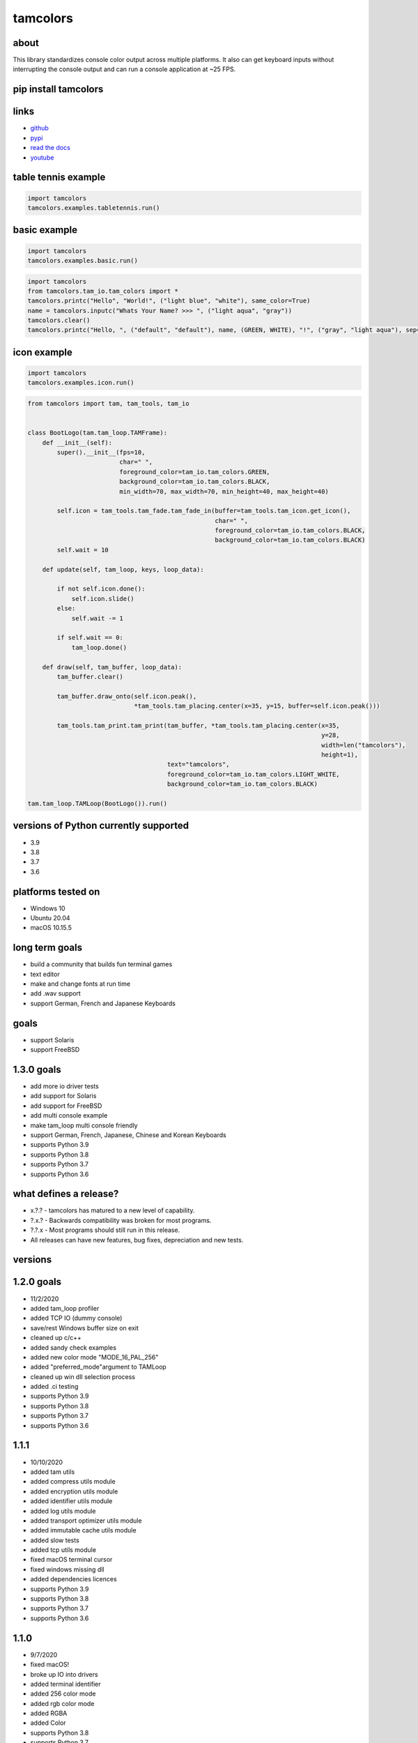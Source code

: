 #########
tamcolors
#########

|Icon|
|TotalDownloads| |WeekDownloads| |Python3| |License| |Docs| |Tests|

*****
about
*****
This library standardizes console color output across multiple platforms.
It also can get keyboard inputs without interrupting the console output and can run a console application at ~25 FPS.

*********************
pip install tamcolors
*********************

********************
links
********************
* `github`_
* `pypi`_
* `read the docs`_
* `youtube`_

********************
table tennis example
********************
|TableTennis|

.. code-block:: python

   import tamcolors
   tamcolors.examples.tabletennis.run()

*************
basic example
*************
|BasicExample|

.. code-block:: python

   import tamcolors
   tamcolors.examples.basic.run()

.. code-block:: python

   import tamcolors
   from tamcolors.tam_io.tam_colors import *
   tamcolors.printc("Hello", "World!", ("light blue", "white"), same_color=True)
   name = tamcolors.inputc("Whats Your Name? >>> ", ("light aqua", "gray"))
   tamcolors.clear()
   tamcolors.printc("Hello, ", ("default", "default"), name, (GREEN, WHITE), "!", ("gray", "light aqua"), sep="")

************
icon example
************
.. code-block:: python

   import tamcolors
   tamcolors.examples.icon.run()

.. code-block:: python

   from tamcolors import tam, tam_tools, tam_io


   class BootLogo(tam.tam_loop.TAMFrame):
       def __init__(self):
           super().__init__(fps=10,
                            char=" ",
                            foreground_color=tam_io.tam_colors.GREEN,
                            background_color=tam_io.tam_colors.BLACK,
                            min_width=70, max_width=70, min_height=40, max_height=40)

           self.icon = tam_tools.tam_fade.tam_fade_in(buffer=tam_tools.tam_icon.get_icon(),
                                                      char=" ",
                                                      foreground_color=tam_io.tam_colors.BLACK,
                                                      background_color=tam_io.tam_colors.BLACK)
           self.wait = 10

       def update(self, tam_loop, keys, loop_data):

           if not self.icon.done():
               self.icon.slide()
           else:
               self.wait -= 1

           if self.wait == 0:
               tam_loop.done()

       def draw(self, tam_buffer, loop_data):
           tam_buffer.clear()

           tam_buffer.draw_onto(self.icon.peak(),
                                *tam_tools.tam_placing.center(x=35, y=15, buffer=self.icon.peak()))

           tam_tools.tam_print.tam_print(tam_buffer, *tam_tools.tam_placing.center(x=35,
                                                                                   y=28,
                                                                                   width=len("tamcolors"),
                                                                                   height=1),
                                         text="tamcolors",
                                         foreground_color=tam_io.tam_colors.LIGHT_WHITE,
                                         background_color=tam_io.tam_colors.BLACK)

   tam.tam_loop.TAMLoop(BootLogo()).run()

**************************************
versions of Python currently supported
**************************************
* 3.9
* 3.8
* 3.7
* 3.6

*******************
platforms tested on
*******************
* Windows 10
* Ubuntu 20.04
* macOS 10.15.5

***************
long term goals
***************
* build a community that builds fun terminal games
* text editor
* make and change fonts at run time
* add .wav support
* support German, French and Japanese Keyboards

*****
goals
*****
* support Solaris
* support FreeBSD

***********
1.3.0 goals
***********
* add more io driver tests
* add support for Solaris
* add support for FreeBSD
* add multi console example
* make tam_loop multi console friendly
* support German, French, Japanese, Chinese and Korean Keyboards
* supports Python 3.9
* supports Python 3.8
* supports Python 3.7
* supports Python 3.6

***********************
what defines a release?
***********************
* x.?.? - tamcolors has matured to a new level of capability.
* ?.x.? - Backwards compatibility was broken for most programs.
* ?.?.x - Most programs should still run in this release.
* All releases can have new features, bug fixes, depreciation and new tests.

********
versions
********

***********
1.2.0 goals
***********
* 11/2/2020
* added tam_loop profiler
* added TCP IO (dummy console)
* save/rest Windows buffer size on exit
* cleaned up c/c++
* added sandy check examples
* added new color mode "MODE_16_PAL_256"
* added "preferred_mode"argument to TAMLoop
* cleaned up win dll selection process
* added .ci testing
* supports Python 3.9
* supports Python 3.8
* supports Python 3.7
* supports Python 3.6

*****
1.1.1
*****
* 10/10/2020
* added tam utils
* added compress utils module
* added encryption utils module
* added identifier utils module
* added log utils module
* added transport optimizer utils module
* added immutable cache utils module
* added slow tests
* added tcp utils module
* fixed macOS terminal cursor
* fixed windows missing dll
* added dependencies licences
* supports Python 3.9
* supports Python 3.8
* supports Python 3.7
* supports Python 3.6

*****
1.1.0
*****
* 9/7/2020
* fixed macOS!
* broke up IO into drivers
* added terminal identifier
* added 256 color mode
* added rgb color mode
* added RGBA
* added Color
* supports Python 3.8
* supports Python 3.7
* supports Python 3.6

*****
1.0.4
*****
* 8/13/2020
* added more examples
* bdist_wheel for Linux
* cleaned up win_tam, uni_tam and any_tam
* added alpha color for TAMBuffer
* set and get rgb value of color (fixed PowerShell colors)
* supports Python 3.8
* supports Python 3.7
* supports Python 3.6
* dropped support for Python 3.5

*****
1.0.3
*****
* 7/29/2020
* tamcolors
* bdist_wheel for macOS
* added more examples
* added documentation
* added tests for tam_basic
* added default console colors
* supports Python 3.8
* supports Python 3.7
* supports Python 3.6
* supports Python 3.5

*****
1.0.2
*****
* 7/22/2020
* tamcolors is now very usable
* bdist_wheel for Windows
* added non interrupting keyboard input
* added TAMLoop
* added tam_tools
* added tests
* supports Python 3.8
* supports Python 3.7
* supports Python 3.6
* supports Python 3.5

*****
0.2.0
*****
* 2/1/2018
* tamcolors proof of concept
* added printc
* added inputc
* added textBuffer
* supports Python 3.6

.. |Icon| image:: https://raw.githubusercontent.com/cmcmarrow/tamcolors/master/photos/icon.png
.. |TableTennis| image:: https://raw.githubusercontent.com/cmcmarrow/tamcolors/master/photos/table_tennis.png
.. |BasicExample| image:: https://raw.githubusercontent.com/cmcmarrow/tamcolors/master/photos/basic_example.png
.. |TotalDownloads| image:: https://pepy.tech/badge/tamcolors
.. |WeekDownloads| image:: https://pepy.tech/badge/tamcolors/week
.. |Python3| image:: https://img.shields.io/badge/python-3-blue
.. |License| image:: https://img.shields.io/pypi/l/tamcolors
.. |Docs| image:: https://readthedocs.org/projects/tamcolors/badge/?version=latest
.. |Tests| image:: https://travis-ci.com/cmcmarrow/tamcolors.svg?branch=master

.. _github: https://github.com/cmcmarrow/tamcolors
.. _pypi: https://pypi.org/project/tamcolors
.. _read the docs: https://tamcolors.readthedocs.io/en/latest/
.. _youtube: https://www.youtube.com/channel/UCgPjVibjJHFHuTZ0_xeq_HQ
.. _paypal: https://www.paypal.com/cgi-bin/webscr?cmd=_s-xclick&hosted_button_id=DUKDNFSAWDKFE&source=url
